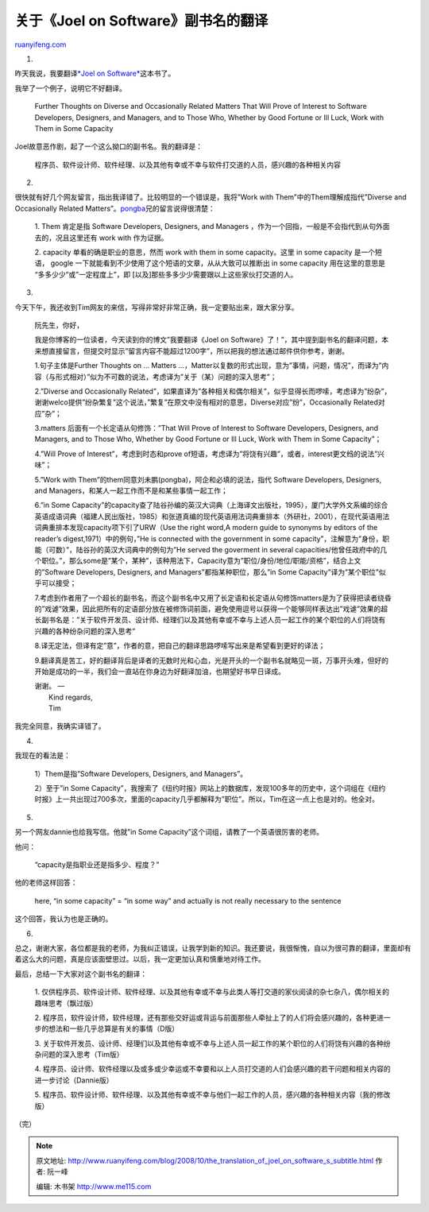 .. _200810_the_translation_of_joel_on_software_s_subtitle:

关于《Joel on Software》副书名的翻译
=======================================================

`ruanyifeng.com <http://www.ruanyifeng.com/blog/2008/10/the_translation_of_joel_on_software_s_subtitle.html>`__

1.

昨天我说，我要翻译\ `*Joel on
Software* <http://www.ruanyifeng.com/blog/2008/10/i_will_translate_more_joel_on_software.html#comment-129055>`__\ 这本书了。

我举了一个例子，说明它不好翻译。

    Further Thoughts on Diverse and Occasionally Related Matters That
    Will Prove of Interest to Software Developers, Designers, and
    Managers, and to Those Who, Whether by Good Fortune or Ill Luck,
    Work with Them in Some Capacity

Joel故意恶作剧，起了一个这么拗口的副书名。我的翻译是：

    程序员、软件设计师、软件经理、以及其他有幸或不幸与软件打交道的人员，感兴趣的各种相关内容

2.

很快就有好几个网友留言，指出我译错了。比较明显的一个错误是，我将”Work
with Them”中的Them理解成指代”Diverse and Occasionally Related
Matters”。\ `pongba <http://www.ruanyifeng.com/blog/2008/10/i_will_translate_more_joel_on_software.html#comment-128916>`__\ 兄的留言说得很清楚：

    1. Them 肯定是指 Software Developers, Designers, and Managers
    ，作为一个回指，一般是不会指代到从句外面去的，况且这里还有 work with
    作为证据。

    2. capacity 单看的确是职业的意思，然而 work with them in some
    capacity。这里 in some capacity 是一个短语， google
    一下就能看到不少使用了这个短语的文章，从从大致可以推断出 in some
    capacity 用在这里的意思是 “多多少少”或”一定程度上”，即
    [以及]那些多多少少需要跟以上这些家伙打交道的人。

3.

今天下午，我还收到Tim网友的来信，写得非常好非常正确，我一定要贴出来，跟大家分享。

    阮先生，你好，

    我是你博客的一位读者，今天读到你的博文”我要翻译《Joel on
    Software》了！”，其中提到副书名的翻译问题，本来想直接留言，但提交时显示”留言内容不能超过1200字”，所以把我的想法通过邮件供你参考，谢谢。

    1.句子主体是Further Thoughts on … Matters
    …，Matter以复数的形式出现，意为”事情，问题，情况”，而译为”内容（与形式相对）”似为不可数的说法，考虑译为”关于（某）问题的深入思考”；

    2.”Diverse and Occasionally
    Related”，如果直译为”各种相关和偶尔相关”，似乎显得长而啰嗦，考虑译为”纷杂”，谢谢welco提供”纷杂繁复”这个说法，”繁复”在原文中没有相对的意思，Diverse对应”纷”，Occasionally
    Related对应”杂”；

    3.matters 后面有一个长定语从句修饰：”That Will Prove of Interest to
    Software Developers, Designers, and Managers, and to Those Who,
    Whether by Good Fortune or Ill Luck, Work with Them in Some
    Capacity”；

    4.”Will Prove of Interest”，考虑到时态和prove
    of短语，考虑译为”将饶有兴趣”，或者，interest更文绉的说法”兴味”；

    5.”Work with Them”的them同意刘未鹏(pongba)，阿企和必填的说法，指代
    Software Developers, Designers, and
    Managers，和某人一起工作而不是和某些事情一起工作；

    6.”in Some
    Capacity”的capacity查了陆谷孙编的英汉大词典（上海译文出版社，1995），厦门大学外文系编的综合英语成语词典（福建人民出版社，1985）和张道真编的现代英语用法词典重排本（外研社，2001），在现代英语用法词典重排本发现capacity项下引了URW（Use
    the right word,A modern guide to synonyms by editors of the reader’s
    digest,1971）中的例句，”He is connected with the government in some
    capacity”，注解意为”身份，职能（可数）”，陆谷孙的英汉大词典中的例句为”He
    served the goverment in several
    capacities/他曾任政府中的几个职位。”，那么some是”某个，某种”，该种用法下，Capacity意为”职位/身份/地位/职能/资格”，结合上文的”Software
    Developers, Designers, and Managers”都指某种职位，那么”in Some
    Capacity”译为”某个职位”似乎可以接受；

    7.考虑到作者用了一个超长的副书名，而这个副书名中又用了长定语和长定语从句修饰matters是为了获得把读者绕昏的”戏谑”效果，因此把所有的定语部分放在被修饰词前面，避免使用逗号以获得一个能够同样表达出”戏谑”效果的超长副书名是：”关于软件开发员、设计师、经理们以及其他有幸或不幸与上述人员一起工作的某个职位的人们将饶有兴趣的各种纷杂问题的深入思考”

    8.译无定法，但译有定”意”，作者的意，把自己的翻译思路啰嗦写出来是希望看到更好的译法；

    9.翻译真是苦工，好的翻译背后是译者的无数时光和心血，光是开头的一个副书名就略见一斑，万事开头难，但好的开始是成功的一半，我们会一直站在你身边为好翻译加油，也期望好书早日译成。

    | 谢谢。 —
    |  Kind regards,
    |  Tim

我完全同意，我确实译错了。

4.

我现在的看法是：

    1）Them是指”Software Developers, Designers, and Managers”。

    2）至于”in Some
    Capacity”，我搜索了《纽约时报》网站上的数据库，发现100多年的历史中，这个词组在《纽约时报》上一共出现过700多次，里面的capacity几乎都解释为”职位”。所以，Tim在这一点上也是对的。他全对。

5.

另一个网友dannie也给我写信。他就”in Some
Capacity”这个词组，请教了一个英语很厉害的老师。

他问：

    “capacity是指职业还是指多少、程度？”

他的老师这样回答：

    here, “in some capacity” = “in some way” and actually is not really
    necessary to the sentence

这个回答，我认为也是正确的。

6.

总之，谢谢大家，各位都是我的老师，为我纠正错误，让我学到新的知识。我还要说，我很惭愧，自以为很可靠的翻译，里面却有着这么大的问题，真是应该面壁思过。以后，我一定更加认真和慎重地对待工作。

最后，总结一下大家对这个副书名的翻译：

    1.
    仅供程序员、软件设计师、软件经理、以及其他有幸或不幸与此类人等打交道的家伙阅读的杂七杂八，偶尔相关的趣味思考（飘过版）

    2.
    程序员，软件设计师，软件经理，还有那些交好运或背运与前面那些人牵扯上了的人们将会感兴趣的，各种更进一步的想法和一些几乎总算是有关的事情（D版）

    3.
    关于软件开发员、设计师、经理们以及其他有幸或不幸与上述人员一起工作的某个职位的人们将饶有兴趣的各种纷杂问题的深入思考（Tim版）

    4.
    程序员、设计师、软件经理以及或多或少幸运或不幸要和以上人员打交道的人们会感兴趣的若干问题和相关内容的进一步讨论（Dannie版）

    5.
    程序员、软件设计师、软件经理、以及其他有幸或不幸与他们一起工作的人员，感兴趣的各种相关内容（我的修改版）

（完）

.. note::
    原文地址: http://www.ruanyifeng.com/blog/2008/10/the_translation_of_joel_on_software_s_subtitle.html 
    作者: 阮一峰 

    编辑: 木书架 http://www.me115.com